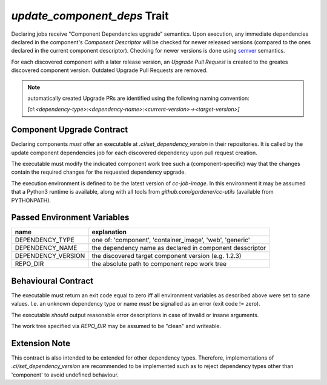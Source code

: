 `update_component_deps` Trait
=============================

.. trait::
    :name: update_component_deps

Declaring jobs receive "Component Dependencies upgrade" semantics. Upon execution, any
immediate dependencies declared in the component's `Component Descriptor` will be checked for
newer released versions (compared to the ones declared in the current component descriptor). Checking
for newer versions is done using `semver <https://semver.org>`_ semantics.

For each discovered component with a later release version, an `Upgrade Pull Request` is created to
the greates discovered component version. Outdated Upgrade Pull Requests are removed.

.. note::
  automatically created Upgrade PRs are identified using the following naming convention:

  `[ci:<dependency-type>:<dependency-name>:<current-version>-><target-version>]`


Component Upgrade Contract
--------------------------

Declaring components *must* offer an executable at `.ci/set_dependency_version` in their
repositories. It is called by the update component dependencies job for each discovered dependency
upon pull request creation.

The executable must modify the indicated component work tree such a (component-specific) way that the
changes contain the required changes for the requested dependency upgrade.

The execution environment is defined to be the latest version of `cc-job-image`. In this environment
it may be assumed that a Python3 runtime is available, along with all tools from
`github.com/gardener/cc-utils` (available from PYTHONPATH).

Passed Environment Variables
----------------------------

+--------------------+-------------------------------------------------------------+
| name               | explanation                                                 |
+====================+=============================================================+
| DEPENDENCY_TYPE    | one of: 'component', 'container_image', 'web', 'generic'    |
+--------------------+-------------------------------------------------------------+
| DEPENDENCY_NAME    | the dependency name as declared in component desscriptor    |
+--------------------+-------------------------------------------------------------+
| DEPENDENCY_VERSION | the discovered target component version (e.g. 1.2.3)        |
+--------------------+-------------------------------------------------------------+
| REPO_DIR           | the absolute path to component repo work tree               |
+--------------------+-------------------------------------------------------------+

Behavioural Contract
--------------------

The executable must return an exit code equal to zero iff all environment variables as described
above were set to sane values. I.e. an unknown dependency type or name *must* be signalled as an
error (exit code != zero).

The executable *should* output reasonable error descriptions in case of invalid or insane arguments.

The work tree specified via `REPO_DIR` may be assumed to be "clean" and writeable.

Extension Note
--------------

This contract is also intended to be extended for other dependency types. Therefore, implementations
of `.ci/set_dependency_version` are recommended to be implemented such as to reject dependency
types other than 'component' to avoid undefined behaviour.

